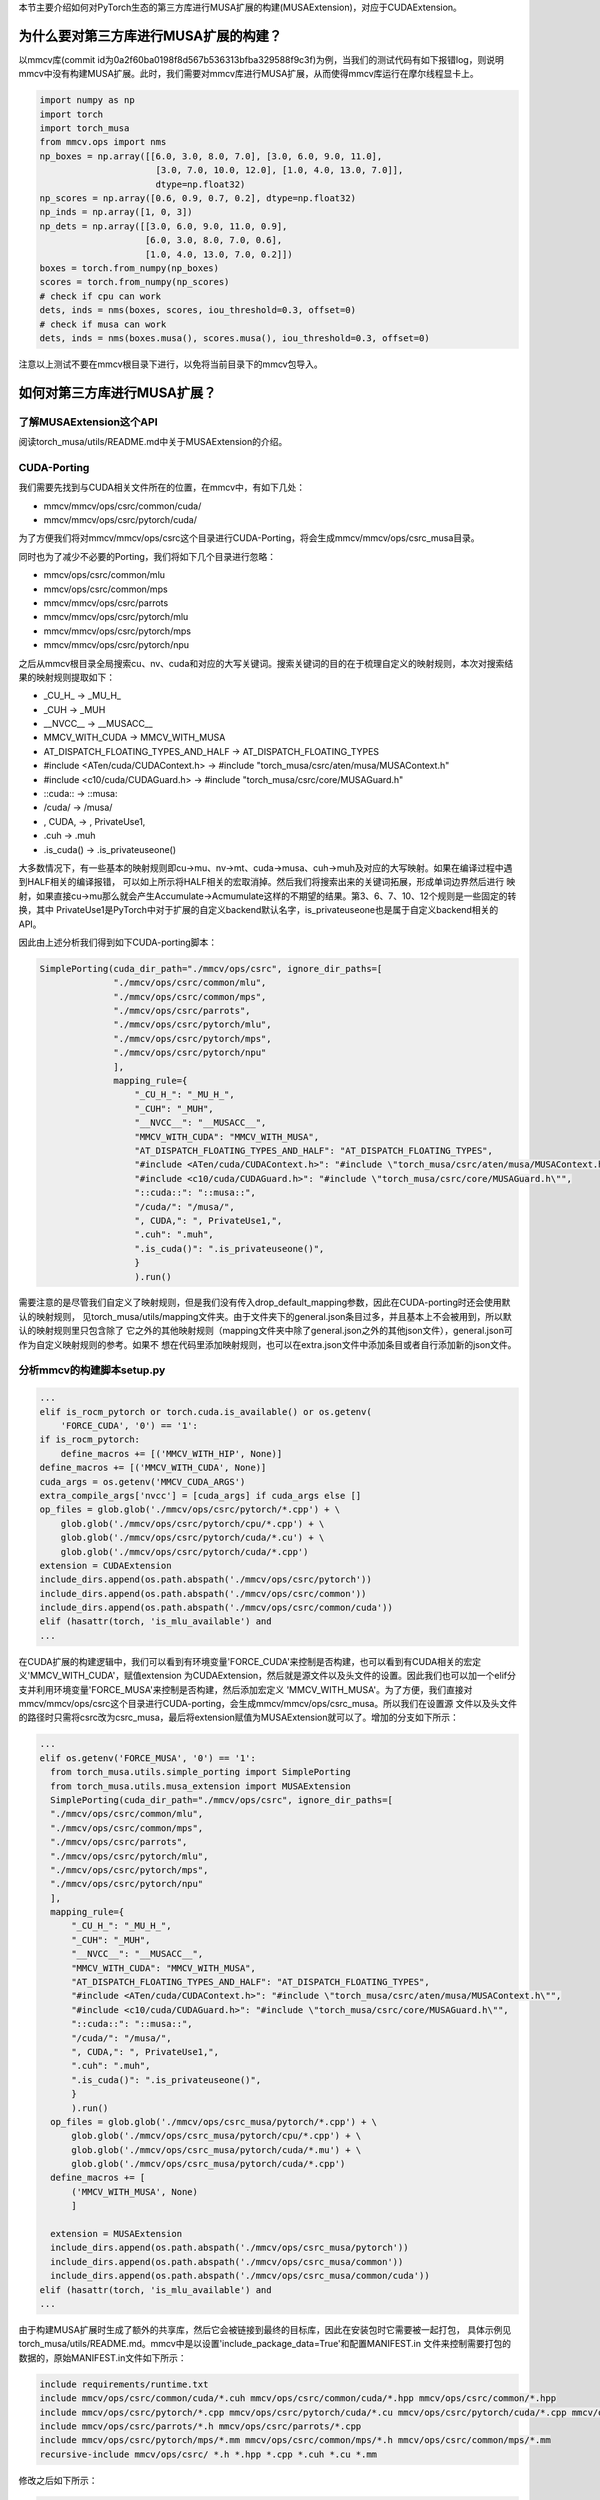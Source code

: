 本节主要介绍如何对PyTorch生态的第三方库进行MUSA扩展的构建(MUSAExtension)，对应于CUDAExtension。

为什么要对第三方库进行MUSA扩展的构建？
======================

以mmcv库(commit id为0a2f60ba0198f8d567b536313bfba329588f9c3f)为例，当我们的测试代码有如下报错log，则说明mmcv中没有构建MUSA扩展。此时，我们需要对mmcv库进行MUSA扩展，从而使得mmcv库运行在摩尔线程显卡上。

.. code-block:: python

  import numpy as np
  import torch
  import torch_musa
  from mmcv.ops import nms
  np_boxes = np.array([[6.0, 3.0, 8.0, 7.0], [3.0, 6.0, 9.0, 11.0],
                        [3.0, 7.0, 10.0, 12.0], [1.0, 4.0, 13.0, 7.0]],
                        dtype=np.float32)
  np_scores = np.array([0.6, 0.9, 0.7, 0.2], dtype=np.float32)
  np_inds = np.array([1, 0, 3])
  np_dets = np.array([[3.0, 6.0, 9.0, 11.0, 0.9],
                      [6.0, 3.0, 8.0, 7.0, 0.6],
                      [1.0, 4.0, 13.0, 7.0, 0.2]])
  boxes = torch.from_numpy(np_boxes)
  scores = torch.from_numpy(np_scores)
  # check if cpu can work
  dets, inds = nms(boxes, scores, iou_threshold=0.3, offset=0)
  # check if musa can work
  dets, inds = nms(boxes.musa(), scores.musa(), iou_threshold=0.3, offset=0)

.. figure:: ../doc_image/nms_impl_not_implemented.*

注意以上测试不要在mmcv根目录下进行，以免将当前目录下的mmcv包导入。

如何对第三方库进行MUSA扩展？
==============

了解MUSAExtension这个API
-------------
阅读torch_musa/utils/README.md中关于MUSAExtension的介绍。

CUDA-Porting
-------------

我们需要先找到与CUDA相关文件所在的位置，在mmcv中，有如下几处：

- mmcv/mmcv/ops/csrc/common/cuda/
- mmcv/mmcv/ops/csrc/pytorch/cuda/

为了方便我们将对mmcv/mmcv/ops/csrc这个目录进行CUDA-Porting，将会生成mmcv/mmcv/ops/csrc_musa目录。

同时也为了减少不必要的Porting，我们将如下几个目录进行忽略：

- mmcv/ops/csrc/common/mlu
- mmcv/ops/csrc/common/mps
- mmcv/mmcv/ops/csrc/parrots
- mmcv/mmcv/ops/csrc/pytorch/mlu
- mmcv/mmcv/ops/csrc/pytorch/mps
- mmcv/mmcv/ops/csrc/pytorch/npu

之后从mmcv根目录全局搜索cu、nv、cuda和对应的大写关键词。搜索关键词的目的在于梳理自定义的映射规则，本次对搜索结果的映射规则提取如下：

- _CU_H_ -> _MU_H_
- _CUH -> _MUH
- __NVCC__ -> __MUSACC__
- MMCV_WITH_CUDA -> MMCV_WITH_MUSA
- AT_DISPATCH_FLOATING_TYPES_AND_HALF -> AT_DISPATCH_FLOATING_TYPES
- #include <ATen/cuda/CUDAContext.h> -> #include \"torch_musa/csrc/aten/musa/MUSAContext.h\"
- #include <c10/cuda/CUDAGuard.h> -> #include \"torch_musa/csrc/core/MUSAGuard.h\"
- ::cuda:: -> ::musa::
- /cuda/ -> /musa/
- , CUDA, -> , PrivateUse1,
- .cuh -> .muh
- .is_cuda() -> .is_privateuseone()

大多数情况下，有一些基本的映射规则即cu->mu、nv->mt、cuda->musa、cuh->muh及对应的大写映射。如果在编译过程中遇到HALF相关的编译报错，
可以如上所示将HALF相关的宏取消掉。然后我们将搜索出来的关键词拓展，形成单词边界然后进行
映射，如果直接cu->mu那么就会产生Accumulate->Acmumulate这样的不期望的结果。第3、6、7、10、12个规则是一些固定的转换，其中
PrivateUse1是PyTorch中对于扩展的自定义backend默认名字，is_privateuseone也是属于自定义backend相关的API。

因此由上述分析我们得到如下CUDA-porting脚本：

.. code-block:: python
  
  SimplePorting(cuda_dir_path="./mmcv/ops/csrc", ignore_dir_paths=[
                "./mmcv/ops/csrc/common/mlu",
                "./mmcv/ops/csrc/common/mps",
                "./mmcv/ops/csrc/parrots",
                "./mmcv/ops/csrc/pytorch/mlu",
                "./mmcv/ops/csrc/pytorch/mps",
                "./mmcv/ops/csrc/pytorch/npu"
                ], 
                mapping_rule={
                    "_CU_H_": "_MU_H_",
                    "_CUH": "_MUH",
                    "__NVCC__": "__MUSACC__",
                    "MMCV_WITH_CUDA": "MMCV_WITH_MUSA",
                    "AT_DISPATCH_FLOATING_TYPES_AND_HALF": "AT_DISPATCH_FLOATING_TYPES",                  
                    "#include <ATen/cuda/CUDAContext.h>": "#include \"torch_musa/csrc/aten/musa/MUSAContext.h\"",
                    "#include <c10/cuda/CUDAGuard.h>": "#include \"torch_musa/csrc/core/MUSAGuard.h\"",
                    "::cuda::": "::musa::",
                    "/cuda/": "/musa/",
                    ", CUDA,": ", PrivateUse1,",
                    ".cuh": ".muh",
                    ".is_cuda()": ".is_privateuseone()",
                    }
                    ).run()

需要注意的是尽管我们自定义了映射规则，但是我们没有传入drop_default_mapping参数，因此在CUDA-porting时还会使用默认的映射规则，
见torch_musa/utils/mapping文件夹。由于文件夹下的general.json条目过多，并且基本上不会被用到，所以默认的映射规则里只包含除了
它之外的其他映射规则（mapping文件夹中除了general.json之外的其他json文件），general.json可作为自定义映射规则的参考。如果不
想在代码里添加映射规则，也可以在extra.json文件中添加条目或者自行添加新的json文件。

分析mmcv的构建脚本setup.py
-------------

.. code-block:: python
  
  ...  
  elif is_rocm_pytorch or torch.cuda.is_available() or os.getenv(
      'FORCE_CUDA', '0') == '1':
  if is_rocm_pytorch:
      define_macros += [('MMCV_WITH_HIP', None)]
  define_macros += [('MMCV_WITH_CUDA', None)]
  cuda_args = os.getenv('MMCV_CUDA_ARGS')
  extra_compile_args['nvcc'] = [cuda_args] if cuda_args else []
  op_files = glob.glob('./mmcv/ops/csrc/pytorch/*.cpp') + \
      glob.glob('./mmcv/ops/csrc/pytorch/cpu/*.cpp') + \
      glob.glob('./mmcv/ops/csrc/pytorch/cuda/*.cu') + \
      glob.glob('./mmcv/ops/csrc/pytorch/cuda/*.cpp')
  extension = CUDAExtension
  include_dirs.append(os.path.abspath('./mmcv/ops/csrc/pytorch'))
  include_dirs.append(os.path.abspath('./mmcv/ops/csrc/common'))
  include_dirs.append(os.path.abspath('./mmcv/ops/csrc/common/cuda'))
  elif (hasattr(torch, 'is_mlu_available') and  
  ...

在CUDA扩展的构建逻辑中，我们可以看到有环境变量'FORCE_CUDA'来控制是否构建，也可以看到有CUDA相关的宏定义'MMCV_WITH_CUDA'，赋值extension
为CUDAExtension，然后就是源文件以及头文件的设置。因此我们也可以加一个elif分支并利用环境变量'FORCE_MUSA'来控制是否构建，然后添加宏定义
'MMCV_WITH_MUSA'。为了方便，我们直接对mmcv/mmcv/ops/csrc这个目录进行CUDA-porting，会生成mmcv/mmcv/ops/csrc_musa。所以我们在设置源
文件以及头文件的路径时只需将csrc改为csrc_musa，最后将extension赋值为MUSAExtension就可以了。增加的分支如下所示：

.. code-block:: python

  ...  
  elif os.getenv('FORCE_MUSA', '0') == '1':
    from torch_musa.utils.simple_porting import SimplePorting
    from torch_musa.utils.musa_extension import MUSAExtension
    SimplePorting(cuda_dir_path="./mmcv/ops/csrc", ignore_dir_paths=[
    "./mmcv/ops/csrc/common/mlu",
    "./mmcv/ops/csrc/common/mps",
    "./mmcv/ops/csrc/parrots",
    "./mmcv/ops/csrc/pytorch/mlu",
    "./mmcv/ops/csrc/pytorch/mps",
    "./mmcv/ops/csrc/pytorch/npu"
    ], 
    mapping_rule={
        "_CU_H_": "_MU_H_",
        "_CUH": "_MUH",
        "__NVCC__": "__MUSACC__",
        "MMCV_WITH_CUDA": "MMCV_WITH_MUSA",
        "AT_DISPATCH_FLOATING_TYPES_AND_HALF": "AT_DISPATCH_FLOATING_TYPES",                  
        "#include <ATen/cuda/CUDAContext.h>": "#include \"torch_musa/csrc/aten/musa/MUSAContext.h\"",
        "#include <c10/cuda/CUDAGuard.h>": "#include \"torch_musa/csrc/core/MUSAGuard.h\"",
        "::cuda::": "::musa::",
        "/cuda/": "/musa/",
        ", CUDA,": ", PrivateUse1,",
        ".cuh": ".muh",
        ".is_cuda()": ".is_privateuseone()",
        }
        ).run()
    op_files = glob.glob('./mmcv/ops/csrc_musa/pytorch/*.cpp') + \
        glob.glob('./mmcv/ops/csrc_musa/pytorch/cpu/*.cpp') + \
        glob.glob('./mmcv/ops/csrc_musa/pytorch/cuda/*.mu') + \
        glob.glob('./mmcv/ops/csrc_musa/pytorch/cuda/*.cpp')
    define_macros += [
        ('MMCV_WITH_MUSA', None)
        ]
        
    extension = MUSAExtension
    include_dirs.append(os.path.abspath('./mmcv/ops/csrc_musa/pytorch'))
    include_dirs.append(os.path.abspath('./mmcv/ops/csrc_musa/common'))
    include_dirs.append(os.path.abspath('./mmcv/ops/csrc_musa/common/cuda'))
  elif (hasattr(torch, 'is_mlu_available') and  
  ...


由于构建MUSA扩展时生成了额外的共享库，然后它会被链接到最终的目标库，因此在安装包时它需要被一起打包，
具体示例见torch_musa/utils/README.md。mmcv中是以设置'include_package_data=True'和配置MANIFEST.in
文件来控制需要打包的数据的，原始MANIFEST.in文件如下所示：

.. code-block:: python

  include requirements/runtime.txt
  include mmcv/ops/csrc/common/cuda/*.cuh mmcv/ops/csrc/common/cuda/*.hpp mmcv/ops/csrc/common/*.hpp
  include mmcv/ops/csrc/pytorch/*.cpp mmcv/ops/csrc/pytorch/cuda/*.cu mmcv/ops/csrc/pytorch/cuda/*.cpp mmcv/ops/csrc/pytorch/cpu/*.cpp
  include mmcv/ops/csrc/parrots/*.h mmcv/ops/csrc/parrots/*.cpp
  include mmcv/ops/csrc/pytorch/mps/*.mm mmcv/ops/csrc/common/mps/*.h mmcv/ops/csrc/common/mps/*.mm
  recursive-include mmcv/ops/csrc/ *.h *.hpp *.cpp *.cuh *.cu *.mm

修改之后如下所示：

.. code-block:: python

  include requirements/runtime.txt
  include mmcv/ops/csrc_musa/common/cuda/*.cuh mmcv/ops/csrc_musa/common/cuda/*.hpp mmcv/ops/csrc_musa/common/*.hpp
  include mmcv/ops/csrc_musa/pytorch/*.cpp mmcv/ops/csrc_musa/pytorch/cuda/*.cu mmcv/ops/csrc_musa/pytorch/cuda/*.cpp mmcv/ops/csrc_musa/pytorch/cpu/*.cpp
  include mmcv/ops/csrc_musa/parrots/*.h mmcv/ops/csrc_musa/parrots/*.cpp
  include mmcv/ops/csrc_musa/pytorch/mps/*.mm mmcv/ops/csrc_musa/common/mps/*.h mmcv/ops/csrc_musa/common/mps/*.mm
  recursive-include mmcv/ops/csrc_musa/ *.h *.hpp *.cpp *.cuh *.cu *.mm
  include mmcv/lib/*.so

仅仅将csrc批量替换成csrc_musa并加入生成的额外的共享库的路径即可。

尝试构建并测试
-------------
由于本次实验是在MTT S3000上进行，对应的MUSA架构版本为21，而mmcv中涉及到fp64的使用，所以我们也要打开这个选项。对于这些额外的环境变量，可以参
考torch_musa根目录下的CMakeLists.txt和build.sh。

接下来，我们尝试执行'MUSA_ARCH=21 ENABLE_COMPILE_FP64=1 FORCE_MUSA=1 python setup.py install > build.log'构建mmcv并记录构建日志。
很不幸，在第一次构建时遇到了一些编译错误，其中一个如下图所示：

.. figure:: ../doc_image/shared_memory_exceed_limit_error.*

这是由于定义的结构体（upfirdn2d_kernel_params）要使用的shared memory过大，超过了硬件（此次编译是在MTT S3000上进行的）规格的限制，因此我们尝试避免构建该kernel
的musa扩展（mmcv/mmcv/ops/csrc_musa/pytorch/cuda/upfirdn2d_kernel.mu）。如果您的模型中没有真实用到该kernel，那么可以将其注释起来，临时绕过该算子，保证模型的正常运行。
如果您的模型确认需要使用该kernel，那么请联系摩尔线程AI研发中心，反馈该问题（在外网提issue），我们及时修复。同理，对于其他的编译错误也是可以进行类似的修改。

汇总一下，我们对mmcv进行MUSA适配需要修改如下文件：

- MANIFEST.in
- mmcv/ops/csrc/common/cuda/carafe_cuda_kernel.cuh
- mmcv/ops/csrc/common/cuda/chamfer_distance_cuda_kernel.cuh
- mmcv/ops/csrc/common/cuda/scatter_points_cuda_kernel.cuh
- mmcv/ops/csrc/pytorch/cuda/upfirdn2d_kernel.cu
- setup.py

再次测试本节开头的例子，我们得到结果如下：

.. figure:: ../doc_image/case_passed.*

当然这并不能证明适配的mmcv的功能完全，我们可以对mmcv自带的单元测试进行简单的改动就可以进行测试了。如tests/test_ops/test_box_iou_quadri.py：

.. code-block:: python

  # Copyright (c) OpenMMLab. All rights reserved.
  import numpy as np
  import pytest
  import torch
  import torch_musa

  # from mmcv.utils import IS_CUDA_AVAILABLE


  class TestBoxIoUQuadri:

      @pytest.mark.parametrize('device', [
          'cpu',
          pytest.param(
              'musa',
              marks=pytest.mark.skipif(
                  not True, reason='requires MUSA support')),
      ])
      def test_box_iou_quadri_musa(self, device):
          from mmcv.ops import box_iou_quadri
          np_boxes1 = np.asarray([[1.0, 1.0, 3.0, 4.0, 4.0, 4.0, 4.0, 1.0],
                                  [2.0, 2.0, 3.0, 4.0, 4.0, 2.0, 3.0, 1.0],
                                  [7.0, 7.0, 8.0, 8.0, 9.0, 7.0, 8.0, 6.0]],
                                dtype=np.float32)
          np_boxes2 = np.asarray([[0.0, 0.0, 0.0, 2.0, 2.0, 2.0, 2.0, 0.0],
                                  [2.0, 1.0, 2.0, 4.0, 4.0, 4.0, 4.0, 1.0],
                                  [7.0, 6.0, 7.0, 8.0, 9.0, 8.0, 9.0, 6.0]],
                                dtype=np.float32)
          np_expect_ious = np.asarray(
              [[0.0714, 1.0000, 0.0000], [0.0000, 0.5000, 0.0000],
              [0.0000, 0.0000, 0.5000]],
              dtype=np.float32)
          np_expect_ious_aligned = np.asarray([0.0714, 0.5000, 0.5000],
                                              dtype=np.float32)

          boxes1 = torch.from_numpy(np_boxes1).to(device)
          boxes2 = torch.from_numpy(np_boxes2).to(device)

          ious = box_iou_quadri(boxes1, boxes2)
          assert np.allclose(ious.cpu().numpy(), np_expect_ious, atol=1e-4)

          ious = box_iou_quadri(boxes1, boxes2, aligned=True)
          assert np.allclose(
              ious.cpu().numpy(), np_expect_ious_aligned, atol=1e-4)

      @pytest.mark.parametrize('device', [
          'cpu',
          pytest.param(
              'musa',
              marks=pytest.mark.skipif(
                  not True, reason='requires MUSA support')),
      ])
      def test_box_iou_quadri_iof_musa(self, device):
          from mmcv.ops import box_iou_quadri
          np_boxes1 = np.asarray([[1.0, 1.0, 3.0, 4.0, 4.0, 4.0, 4.0, 1.0],
                                  [2.0, 2.0, 3.0, 4.0, 4.0, 2.0, 3.0, 1.0],
                                  [7.0, 7.0, 8.0, 8.0, 9.0, 7.0, 8.0, 6.0]],
                                dtype=np.float32)
          np_boxes2 = np.asarray([[0.0, 0.0, 0.0, 2.0, 2.0, 2.0, 2.0, 0.0],
                                  [2.0, 1.0, 2.0, 4.0, 4.0, 4.0, 4.0, 1.0],
                                  [7.0, 6.0, 7.0, 8.0, 9.0, 8.0, 9.0, 6.0]],
                                dtype=np.float32)
          np_expect_ious = np.asarray(
              [[0.1111, 1.0000, 0.0000], [0.0000, 1.0000, 0.0000],
              [0.0000, 0.0000, 1.0000]],
              dtype=np.float32)
          np_expect_ious_aligned = np.asarray([0.1111, 1.0000, 1.0000],
                                              dtype=np.float32)

          boxes1 = torch.from_numpy(np_boxes1).to(device)
          boxes2 = torch.from_numpy(np_boxes2).to(device)

          ious = box_iou_quadri(boxes1, boxes2, mode='iof')
          assert np.allclose(ious.cpu().numpy(), np_expect_ious, atol=1e-4)

          ious = box_iou_quadri(boxes1, boxes2, mode='iof', aligned=True)
          assert np.allclose(
              ious.cpu().numpy(), np_expect_ious_aligned, atol=1e-4)

我们进入到mmcv/tests/test_ops目录下，然后执行'pytest -s test_box_iou_quadri.py'就可以测试该单元测试用例了，测试结果如下所示：

.. figure:: ../doc_image/ut_passed.*
